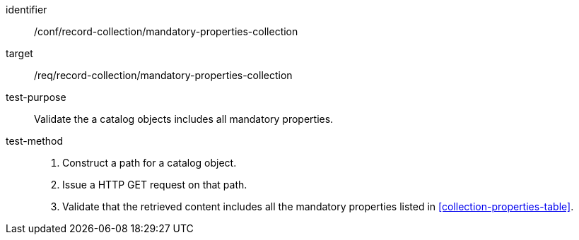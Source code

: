 [[ats_record-collection_mandatory-properties-collection]]

//[width="90%",cols="2,6a"]
//|===
//^|*Abstract Test {counter:ats-id}* |*/conf/record-collection/mandatory-properties-collection*
//^|Test Purpose |Validate the a catalog objects includes all mandatory properties.
//^|Requirement |<<req_record-collection_mandatory-properties-collection,/req/record-collection/mandatory-properties-collection>>
//^|Test Method |. Construct a path for a catalog object.
//. Issue a HTTP GET request on that path.
//. Validate that the retrieved content includes all the mandatory properties listed in <<collection-properties-table>>.
//|===

[abstract_test]
====
[%metadata]
identifier:: /conf/record-collection/mandatory-properties-collection
target:: /req/record-collection/mandatory-properties-collection
test-purpose:: Validate the a catalog objects includes all mandatory properties.
test-method::
+
--
. Construct a path for a catalog object.
. Issue a HTTP GET request on that path.
. Validate that the retrieved content includes all the mandatory properties listed in <<collection-properties-table>>.
--
====